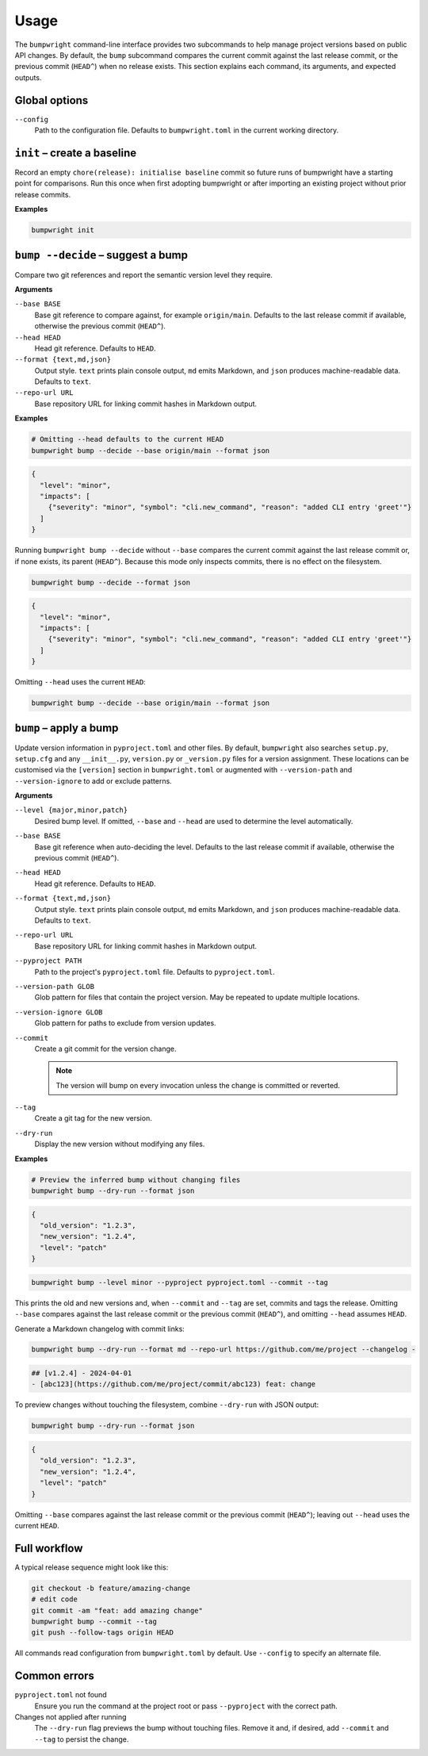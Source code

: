 Usage
=====

The ``bumpwright`` command-line interface provides two subcommands to help
manage project versions based on public API changes. By default, the
``bump`` subcommand compares the current commit against the last release
commit, or the previous commit (``HEAD^``) when no release exists. This section
explains each command, its arguments, and expected outputs.

Global options
--------------

``--config``
    Path to the configuration file. Defaults to ``bumpwright.toml`` in the
    current working directory.

``init`` – create a baseline
-----------------------------

Record an empty ``chore(release): initialise baseline`` commit so future runs
of bumpwright have a starting point for comparisons. Run this once when first
adopting bumpwright or after importing an existing project without prior
release commits.

**Examples**

.. code-block:: console

   bumpwright init


``bump --decide`` – suggest a bump
----------------------------------

Compare two git references and report the semantic version level they
require.

**Arguments**

``--base BASE``
    Base git reference to compare against, for example ``origin/main``.
    Defaults to the last release commit if available, otherwise the previous
    commit (``HEAD^``).

``--head HEAD``
    Head git reference. Defaults to ``HEAD``.

``--format {text,md,json}``
    Output style. ``text`` prints plain console output, ``md`` emits Markdown,
    and ``json`` produces machine-readable data. Defaults to ``text``.

``--repo-url URL``
    Base repository URL for linking commit hashes in Markdown output.

**Examples**

.. code-block:: console

   # Omitting --head defaults to the current HEAD
   bumpwright bump --decide --base origin/main --format json

.. code-block:: json

   {
     "level": "minor",
     "impacts": [
       {"severity": "minor", "symbol": "cli.new_command", "reason": "added CLI entry 'greet'"}
     ]
   }

Running ``bumpwright bump --decide`` without ``--base`` compares the current
commit against the last release commit or, if none exists, its parent (``HEAD^``).
Because this mode only inspects commits, there is no effect on the filesystem.

.. code-block:: console

   bumpwright bump --decide --format json

.. code-block:: json

   {
     "level": "minor",
     "impacts": [
       {"severity": "minor", "symbol": "cli.new_command", "reason": "added CLI entry 'greet'"}
     ]
   }

Omitting ``--head`` uses the current ``HEAD``:

.. code-block:: console

   bumpwright bump --decide --base origin/main --format json

``bump`` – apply a bump
-----------------------

Update version information in ``pyproject.toml`` and other files.
By default, ``bumpwright`` also searches ``setup.py``, ``setup.cfg`` and any
``__init__.py``, ``version.py`` or ``_version.py`` files for a version
assignment. These locations can be customised via the ``[version]`` section in
``bumpwright.toml`` or augmented with ``--version-path`` and
``--version-ignore`` to add or exclude patterns.

**Arguments**

``--level {major,minor,patch}``
    Desired bump level. If omitted, ``--base`` and ``--head`` are used to
    determine the level automatically.

``--base BASE``
    Base git reference when auto-deciding the level. Defaults to the last
    release commit if available, otherwise the previous commit (``HEAD^``).

``--head HEAD``
    Head git reference. Defaults to ``HEAD``.

``--format {text,md,json}``
    Output style. ``text`` prints plain console output, ``md`` emits Markdown,
    and ``json`` produces machine-readable data. Defaults to ``text``.

``--repo-url URL``
    Base repository URL for linking commit hashes in Markdown output.

``--pyproject PATH``
    Path to the project's ``pyproject.toml`` file. Defaults to
    ``pyproject.toml``.

``--version-path GLOB``
    Glob pattern for files that contain the project version. May be repeated to
    update multiple locations.

``--version-ignore GLOB``
    Glob pattern for paths to exclude from version updates.

``--commit``
    Create a git commit for the version change.

    .. note::
        The version will bump on every invocation unless the change is
        committed or reverted.

``--tag``
    Create a git tag for the new version.

``--dry-run``
    Display the new version without modifying any files.

**Examples**

.. code-block:: console

   # Preview the inferred bump without changing files
   bumpwright bump --dry-run --format json

.. code-block:: json

   {
     "old_version": "1.2.3",
     "new_version": "1.2.4",
     "level": "patch"
   }

.. code-block:: console

   bumpwright bump --level minor --pyproject pyproject.toml --commit --tag

This prints the old and new versions and, when ``--commit`` and ``--tag`` are
set, commits and tags the release. Omitting ``--base`` compares against the
last release commit or the previous commit (``HEAD^``), and omitting
``--head`` assumes ``HEAD``.

Generate a Markdown changelog with commit links:

.. code-block:: console

   bumpwright bump --dry-run --format md --repo-url https://github.com/me/project --changelog -

.. code-block:: text

   ## [v1.2.4] - 2024-04-01
   - [abc123](https://github.com/me/project/commit/abc123) feat: change

To preview changes without touching the filesystem, combine ``--dry-run`` with
JSON output:

.. code-block:: console

   bumpwright bump --dry-run --format json

.. code-block:: json

   {
     "old_version": "1.2.3",
     "new_version": "1.2.4",
     "level": "patch"
   }

Omitting ``--base`` compares against the last release commit or the previous
commit (``HEAD^``); leaving out ``--head`` uses the current ``HEAD``.


Full workflow
-------------

A typical release sequence might look like this:

.. code-block:: console

   git checkout -b feature/amazing-change
   # edit code
   git commit -am "feat: add amazing change"
   bumpwright bump --commit --tag
   git push --follow-tags origin HEAD


All commands read configuration from ``bumpwright.toml`` by default. Use
``--config`` to specify an alternate file.

Common errors
-------------

``pyproject.toml`` not found
    Ensure you run the command at the project root or pass ``--pyproject`` with
    the correct path.

Changes not applied after running
    The ``--dry-run`` flag previews the bump without touching files. Remove it
    and, if desired, add ``--commit`` and ``--tag`` to persist the change.

